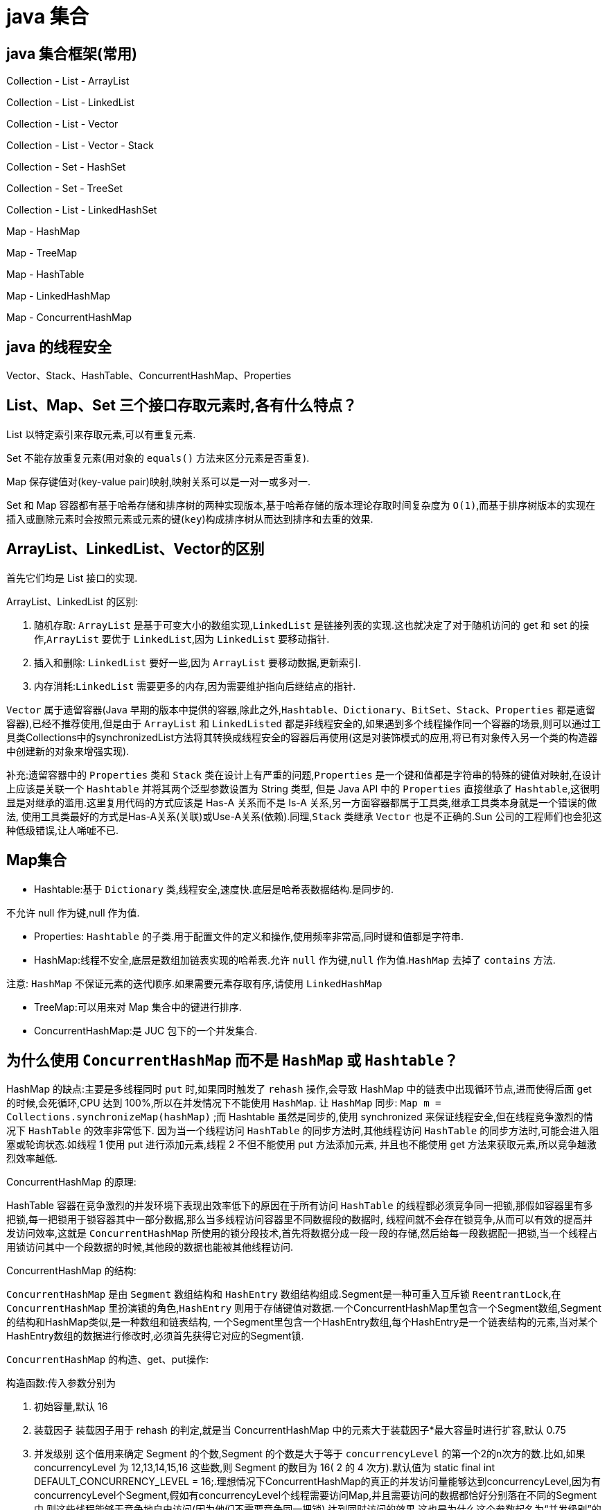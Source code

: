 [[guide-collection]]
= java 集合

[[guide-collection-1]]
== java 集合框架(常用)

Collection - List - ArrayList

Collection - List - LinkedList

Collection - List - Vector

Collection - List - Vector - Stack

Collection - Set - HashSet

Collection - Set - TreeSet

Collection - List - LinkedHashSet

Map - HashMap

Map - TreeMap

Map - HashTable

Map - LinkedHashMap

Map - ConcurrentHashMap


[[guide-collection-2]]
== java 的线程安全

Vector、Stack、HashTable、ConcurrentHashMap、Properties

[[guide-collection-3]]
== List、Map、Set 三个接口存取元素时,各有什么特点？

List 以特定索引来存取元素,可以有重复元素.

Set 不能存放重复元素(用对象的 `equals()` 方法来区分元素是否重复).

Map 保存键值对(key-value pair)映射,映射关系可以是一对一或多对一.

Set 和 Map 容器都有基于哈希存储和排序树的两种实现版本,基于哈希存储的版本理论存取时间复杂度为 `O(1)`,而基于排序树版本的实现在插入或删除元素时会按照元素或元素的键(`key`)构成排序树从而达到排序和去重的效果.

[[guide-collection-4]]
== ArrayList、LinkedList、Vector的区别

首先它们均是 List 接口的实现.

ArrayList、LinkedList 的区别:

. 随机存取: `ArrayList` 是基于可变大小的数组实现,`LinkedList` 是链接列表的实现.这也就决定了对于随机访问的 get 和 set 的操作,`ArrayList` 要优于 `LinkedList`,因为 `LinkedList` 要移动指针.
. 插入和删除: `LinkedList` 要好一些,因为 `ArrayList` 要移动数据,更新索引.
. 内存消耗:``LinkedList`` 需要更多的内存,因为需要维护指向后继结点的指针.

`Vector` 属于遗留容器(Java 早期的版本中提供的容器,除此之外,`Hashtable`、`Dictionary`、`BitSet`、`Stack`、`Properties` 都是遗留容器),已经不推荐使用,但是由于 `ArrayList` 和 `LinkedListed` 都是非线程安全的,如果遇到多个线程操作同一个容器的场景,则可以通过工具类Collections中的synchronizedList方法将其转换成线程安全的容器后再使用(这是对装饰模式的应用,将已有对象传入另一个类的构造器中创建新的对象来增强实现).

补充:遗留容器中的 `Properties` 类和 `Stack` 类在设计上有严重的问题,`Properties` 是一个键和值都是字符串的特殊的键值对映射,在设计上应该是关联一个 `Hashtable` 并将其两个泛型参数设置为 String 类型,
但是 Java API 中的 `Properties` 直接继承了 `Hashtable`,这很明显是对继承的滥用.这里复用代码的方式应该是 Has-A 关系而不是 Is-A 关系,另一方面容器都属于工具类,继承工具类本身就是一个错误的做法,
使用工具类最好的方式是Has-A关系(关联)或Use-A关系(依赖).同理,`Stack` 类继承 `Vector` 也是不正确的.Sun 公司的工程师们也会犯这种低级错误,让人唏嘘不已.

[[guide-collection-5]]
== Map集合

* Hashtable:基于 `Dictionary` 类,线程安全,速度快.底层是哈希表数据结构.是同步的.

不允许 null 作为键,null 作为值.

* Properties: `Hashtable` 的子类.用于配置文件的定义和操作,使用频率非常高,同时键和值都是字符串.
* HashMap:线程不安全,底层是数组加链表实现的哈希表.允许 `null` 作为键,`null` 作为值.`HashMap` 去掉了 `contains` 方法.

注意: `HashMap` 不保证元素的迭代顺序.如果需要元素存取有序,请使用 `LinkedHashMap`

* TreeMap:可以用来对 Map 集合中的键进行排序.
* ConcurrentHashMap:是 JUC 包下的一个并发集合.

[[guide-collection-6]]
== 为什么使用 `ConcurrentHashMap` 而不是 `HashMap` 或 `Hashtable`？

HashMap 的缺点:主要是多线程同时 `put` 时,如果同时触发了 `rehash` 操作,会导致 HashMap 中的链表中出现循环节点,进而使得后面 get 的时候,会死循环,CPU 达到 100%,所以在并发情况下不能使用 `HashMap`.
让 `HashMap` 同步: `Map m = Collections.synchronizeMap(hashMap)` ;而 Hashtable 虽然是同步的,使用 synchronized 来保证线程安全,但在线程竞争激烈的情况下 `HashTable` 的效率非常低下.
因为当一个线程访问 `HashTable` 的同步方法时,其他线程访问 `HashTable` 的同步方法时,可能会进入阻塞或轮询状态.如线程 1 使用 put 进行添加元素,线程 2 不但不能使用 put 方法添加元素,
并且也不能使用 get 方法来获取元素,所以竞争越激烈效率越低.

ConcurrentHashMap 的原理:

HashTable 容器在竞争激烈的并发环境下表现出效率低下的原因在于所有访问 `HashTable` 的线程都必须竞争同一把锁,那假如容器里有多把锁,每一把锁用于锁容器其中一部分数据,那么当多线程访问容器里不同数据段的数据时,
线程间就不会存在锁竞争,从而可以有效的提高并发访问效率,这就是 `ConcurrentHashMap` 所使用的锁分段技术,首先将数据分成一段一段的存储,然后给每一段数据配一把锁,当一个线程占用锁访问其中一个段数据的时候,其他段的数据也能被其他线程访问.

ConcurrentHashMap 的结构:

`ConcurrentHashMap` 是由 `Segment` 数组结构和 `HashEntry` 数组结构组成.Segment是一种可重入互斥锁 `ReentrantLock`,在 `ConcurrentHashMap` 里扮演锁的角色,`HashEntry` 则用于存储键值对数据.一个ConcurrentHashMap里包含一个Segment数组,Segment的结构和HashMap类似,是一种数组和链表结构, 一个Segment里包含一个HashEntry数组,每个HashEntry是一个链表结构的元素,当对某个HashEntry数组的数据进行修改时,必须首先获得它对应的Segment锁.

`ConcurrentHashMap` 的构造、get、put操作:

构造函数:传入参数分别为

. 初始容量,默认 16
. 装载因子 装载因子用于 rehash 的判定,就是当 ConcurrentHashMap 中的元素大于装载因子*最大容量时进行扩容,默认 0.75
. 并发级别 这个值用来确定 Segment 的个数,Segment 的个数是大于等于 `concurrencyLevel` 的第一个2的n次方的数.比如,如果 concurrencyLevel 为 12,13,14,15,16 这些数,则 Segment 的数目为 16( 2 的 4 次方).默认值为 static final int DEFAULT_CONCURRENCY_LEVEL = 16;.理想情况下ConcurrentHashMap的真正的并发访问量能够达到concurrencyLevel,因为有concurrencyLevel个Segment,假如有concurrencyLevel个线程需要访问Map,并且需要访问的数据都恰好分别落在不同的Segment中,则这些线程能够无竞争地自由访问(因为他们不需要竞争同一把锁),达到同时访问的效果.这也是为什么这个参数起名为“并发级别”的原因.默认16.

初始化的一些动作:

初始化 segments 数组(根据并发级别得到数组大小 size),默认16

初始化 segmentShift 和 segmentMask(这两个全局变量在定位 segment 时的哈希算法里需要使用),默认情况下 segmentShift 为 28,segmentMask 为 15

初始化每个 Segment,这一步会确定 Segment 里 HashEntry 数组的长度.

put 操作:

. 判断 `value` 是否为 `null`,如果为 `null`,直接抛出异常.
. key 通过一次 `hash` 运算得到一个 hash 值.将得到 hash 值向右按位移动 segmentShift 位,然后再与 segmentMask 做 & 运算得到 segment 的索引 j.即 segmentFor 方法
. 使用 Unsafe 的方式从 Segment 数组中获取该索引对应的 Segment 对象.向这个 Segment 对象中 put 值,这个 put 操作也基本是一样的步骤(通过 & 运算获取 HashEntry 的索引,然后 set).

get 操作:

. 和 put 操作一样,先通过 key 进行 hash 确定应该去哪个 Segment 中取数据.
. 使用 Unsafe 获取对应的 Segment,然后再进行一次 & 运算得到 HashEntry 链表的位置,然后从链表头开始遍历整个链表(因为 Hash 可能会有碰撞,所以用一个链表保存),如果找到对应的 key,则返回对应的 value 值,
如果链表遍历完都没有找到对应的 key,则说明 Map 中不包含该 key,返回 null.

定位 Segment 的 hash 算法: `(hash >>> segmentShift) & segmentMask`

定位 HashEntry 所使用的 hash 算法: `int index = hash & (tab.length - 1)`;

注:

. tab 为 HashEntry 数组

. `ConcurrentHashMap` 既不允许 `null` key也不允许 `null` value

[[guide-collection-7]]
== Collection 和 Collections 的区别

Collection 是集合类的上级接口,子接口主要有 `Set` 和 `List`、`Queue`
Collections 是针对集合类的一个辅助类,提供了操作集合的工具方法:一系列静态方法实现对各种集合的搜索、排序、线程安全化等操作.

[[guide-collection-8]]
== Map、Set、List、Queue、Stack 的特点与用法

* Set 集合类似于一个罐子,"丢进"Set集合里的多个对象之间没有明显的顺序.
* List 集合代表元素有序、可重复的集合,集合中每个元素都有其对应的顺序索引.
* Stack 是 Vector 提供的一个子类,用于模拟"栈"这种数据结构(LIFO后进先出)
* Queue用于模拟"队列"这种数据结构(先进先出 FIFO). Map用于保存具有"映射关系"的数据,因此 Map 集合里保存着两组值.

[[guide-collection-9]]
== HashMap 的工作原理

HashMap 维护了一个 `Entry` 数组,`Entry` 内部类有 `key`,`value`,`hash` 和 `next` 四个字段,其中 `next` 也是一个Entry类型.可以将Entry数组理解为一个个的散列桶.每一个桶实际上是一个单链表.当执行 `put` 操作时,会根据 `key` 的 `hashcode` 定位到相应的桶.遍历单链表检查该 `key` 是否已经存在,
如果存在,覆盖该 `value`,反之,新建一个新的 `Entry`,并放在单链表的头部.当通过传递 `key` 调用 `get` 方法时,它再次使用 `key.hashCode()` 来找到相应的散列桶,然后使用 `key.equals()` 方法找出单链表中正确的 `Entry`,然后返回它的值.

关于 https://study.jcohy.com/java/html5/collections.html#java-hashmap8[HashMap]

[[guide-collection-10]]
== Map 的实现类的介绍

HashMap 基于散列表来的实现,即使用 `hashCode()` 进行快速查询元素的位置,显著提高性能.插入和查询“键值对”的开销是固定的.可以通过设置容量和装载因子,以调整容器的性能.

* LinkedHashMap, 类似于 HashMap,但是迭代遍历它时,保证迭代的顺序是其插入的次序,因为它使用链表维护内部次序.此外可以在构造器中设定 `LinkedHashMap`,使之采用LRU算法.使没有被访问过的元素或较少访问的元素出现在前面,访问过的或访问多的出现在后面.这对于需要定期清理元素以节省空间的程序员来说,此功能使得程序员很容易得以实现.
* TreeMap, 是基于红黑树的实现.同时TreeMap实现了SortedMap接口,该接口可以确保键处于排序状态.所以查看“键”和“键值对”时,所有得到的结果都是经过排序的,次序由自然排序或提供的 Comparator 决定.
SortedMap 接口拥有其他额外的功能,如:返回当前 Map 使用的 Comparator 比较强,`firstKey(),lastKey(),headMap(toKey),tailMap(fromKey)` 以及可以返回一个子树的 `subMap()` 方法等.
* WeakHashMap,表示弱键映射,WeakHashMap 的工作与正常的 HashMap 类似,但是使用弱引用作为 key,意思就是当 key 对象没有任何引用时,key/value 将会被回收.
* ConcurrentHashMap, 在 HashMap 基础上分段锁机制实现的线程安全的HashMap.
* IdentityHashMap 使用 `==` 代替 `equals()` 对“键”进行比较的散列映射.专为解决特殊问题而设计.
* HashTable:基于 Dictionary 类的 Map 接口的实现,它是线程安全的.

[[guide-collection-11]]
== LinkedList 和 PriorityQueue 的区别

它们均是 `Queue` 接口的实现.拥有 FIFO 的特点,它们的区别在于排序行为.`LinkedList` 支持双向列表操作,
`PriorityQueue` 按优先级组织的队列,元素的出队次序由元素的自然排序或者由 `Comparator` 比较器指定.

[[guide-collection-12]]
== BlockingQueue

`Java.util.concurrent.BlockingQueue` 是一个队列,在进行获取元素时,它会等待队列变为非空;当在添加一个元素时,它会等待队列中的可用空间.`BlockingQueue` 接口是 Java 集合框架的一部分,
主要用于实现生产者-消费者模式.我们不需要担心等待生产者有可用的空间,或消费者有可用的对象,因为它都在 `BlockingQueue` 的实现类中被处理了.Java 提供了集中 `BlockingQueue` 的实现,
比如 `ArrayBlockingQueue`、`LinkedBlockingQueue`、`PriorityBlockingQueue`,、`SynchronousQueue` 等.

[[guide-collection-13]]
== 如何对一组对象进行排序

如果需要对一个对象数组进行排序,我们可以使用 `Arrays.sort()` 方法.如果我们需要排序一个对象列表,我们可以使用 `Collections.sort()` 方法.排序时是默认根据元素的自然排序(使用 `Comparable`)或使用 `Comparator` 外部比较器.
`Collections` 内部使用数组排序方法,所有它们两者都有相同的性能,只是 `Collections` 需要花时间将列表转换为数组.

[[guide-collection-14]]
== HashMap和Hashtable的区别

* Hashtable 是基于陈旧的 Dictionary 的 Map 接口的实现,而 HashMap 是基于哈希表的 Map 接口的实现
* 从方法上看,HashMap 去掉了 Hashtable 的 contains 方法
* HashTable 是同步的(线程安全),而HashMap线程不安全,效率上HashMap更快
* HashMap 允许空键值,而 Hashtable 不允许
* HashMap 的 iterator 迭代器执行快速失败机制,也就是说在迭代过程中修改集合结构,除非调用迭代器自身的 `remove` 方法,否则以其他任何方式的修改都将抛出并发修改异常.而 Hashtable 返回的 Enumeration 不是快速失败的.

NOTE:: Fast-fail 机制:在使用迭代器的过程中有其它线程修改了集合对象结构或元素数量,都将抛出 `ConcurrentModifiedException`,但是抛出这个异常是不保证的,我们不能编写依赖于此异常的程序.


[[guide-collection-15]]
== TreeMap 和 TreeSet 在排序时如何比较元素？Collections 工具类中的 sort() 方法如何比较元素？

* `TreeSet` 要求存放的对象所属的类必须实现 `Comparable` 接口,该接口提供了比较元素的 `compareTo()` 方法,当插入元素时会回调该方法比较元素的大小.
* TreeMap 要求存放的键值对映射的键必须实现 `Comparable` 接口从而根据键对元素进行排序.`Collections` 工具类的 `sort` 方法有两种重载的形式,第一种要求传入的待排序容器中存放的对象比较实现 `Comparable` 接口以实现元素的比较;
第二种不强制性的要求容器中的元素必须可比较,但是要求传入第二个参数,参数是 `Comparator` 接口的子类型(需要重写 `compare` 方法实现元素的比较),相当于一个临时定义的排序规则,其实就是通过接口注入比较元素大小的算法,
也是对回调模式的应用(Java 中对函数式编程的支持).
例子1:

[source,java]
----
public class Student implements Comparable<Student> {
    private String name; // 姓名
    private int age; // 年龄

    public Student(String name, int age) {
        this.name = name;
        this.age = age;
    }

    @Override
    public String toString() {
    	return "Student [name=" + name + ", age=" + age + "]";
    }

    @Override
    public int compareTo(Student o) {
    	return this.age - o.age; // 比较年龄(年龄的升序)
    }
}



import java.util.Set;
import java.util.TreeSet;
class Test01 {
    public static void main(String[] args) {
        Set<Student> set = new TreeSet<>(); // Java 7的钻石语法(构造器后面的尖括号中不需要写类型)
        set.add(new Student("Hao LUO", 33));
        set.add(new Student("XJ WANG", 32));
        set.add(new Student("Bruce LEE", 60));
        set.add(new Student("Bob YANG", 22));
        for(Student stu : set) {
            System.out.println(stu);
        }
        // 输出结果:
        // Student [name=Bob YANG, age=22]
        // Student [name=XJ WANG, age=32]
        // Student [name=Hao LUO, age=33]
        // Student [name=Bruce LEE, age=60]
    }
}
----
例子2:

[source,java]
----
public class Student {
    private String name; // 姓名
    private int age; // 年龄
    public Student(String name, int age) {
        this.name = name;
        this.age = age;
    }
    /**
* 获取学生姓名
*/
    public String getName() {
        return name;
    }
    /**
* 获取学生年龄
*/
    public int getAge() {
        return age;
    }
    @Override
    public String toString() {
        return "Student [name=" + name + ", age=" + age + "]";
    }
}



import java.util.ArrayList;
import java.util.Collections;
import java.util.Comparator;
import java.util.List;
class Test02 {
    public static void main(String[] args) {
        List<Student> list = new ArrayList<>(); // Java 7的钻石语法(构造器后面的尖括号中不需要写类型)
        list.add(new Student("Hao LUO", 33));
        list.add(new Student("XJ WANG", 32));
        list.add(new Student("Bruce LEE", 60));
        list.add(new Student("Bob YANG", 22));
        // 通过sort方法的第二个参数传入一个Comparator接口对象
        // 相当于是传入一个比较对象大小的算法到sort方法中
        // 由于Java中没有函数指针、仿函数、委托这样的概念
        // 因此要将一个算法传入一个方法中唯一的选择就是通过接口回调
        Collections.sort(list, new Comparator<Student> () {
            @Override
            public int compare(Student o1, Student o2) {
                return o1.getName().compareTo(o2.getName()); // 比较学生姓名
            }
        });
        for(Student stu : list) {
            System.out.println(stu);
        }
        // 输出结果:
        // Student [name=Bob YANG, age=22]
        // Student [name=Bruce LEE, age=60]
        // Student [name=Hao LUO, age=33]
        // Student [name=XJ WANG, age=32]
    }
}

----